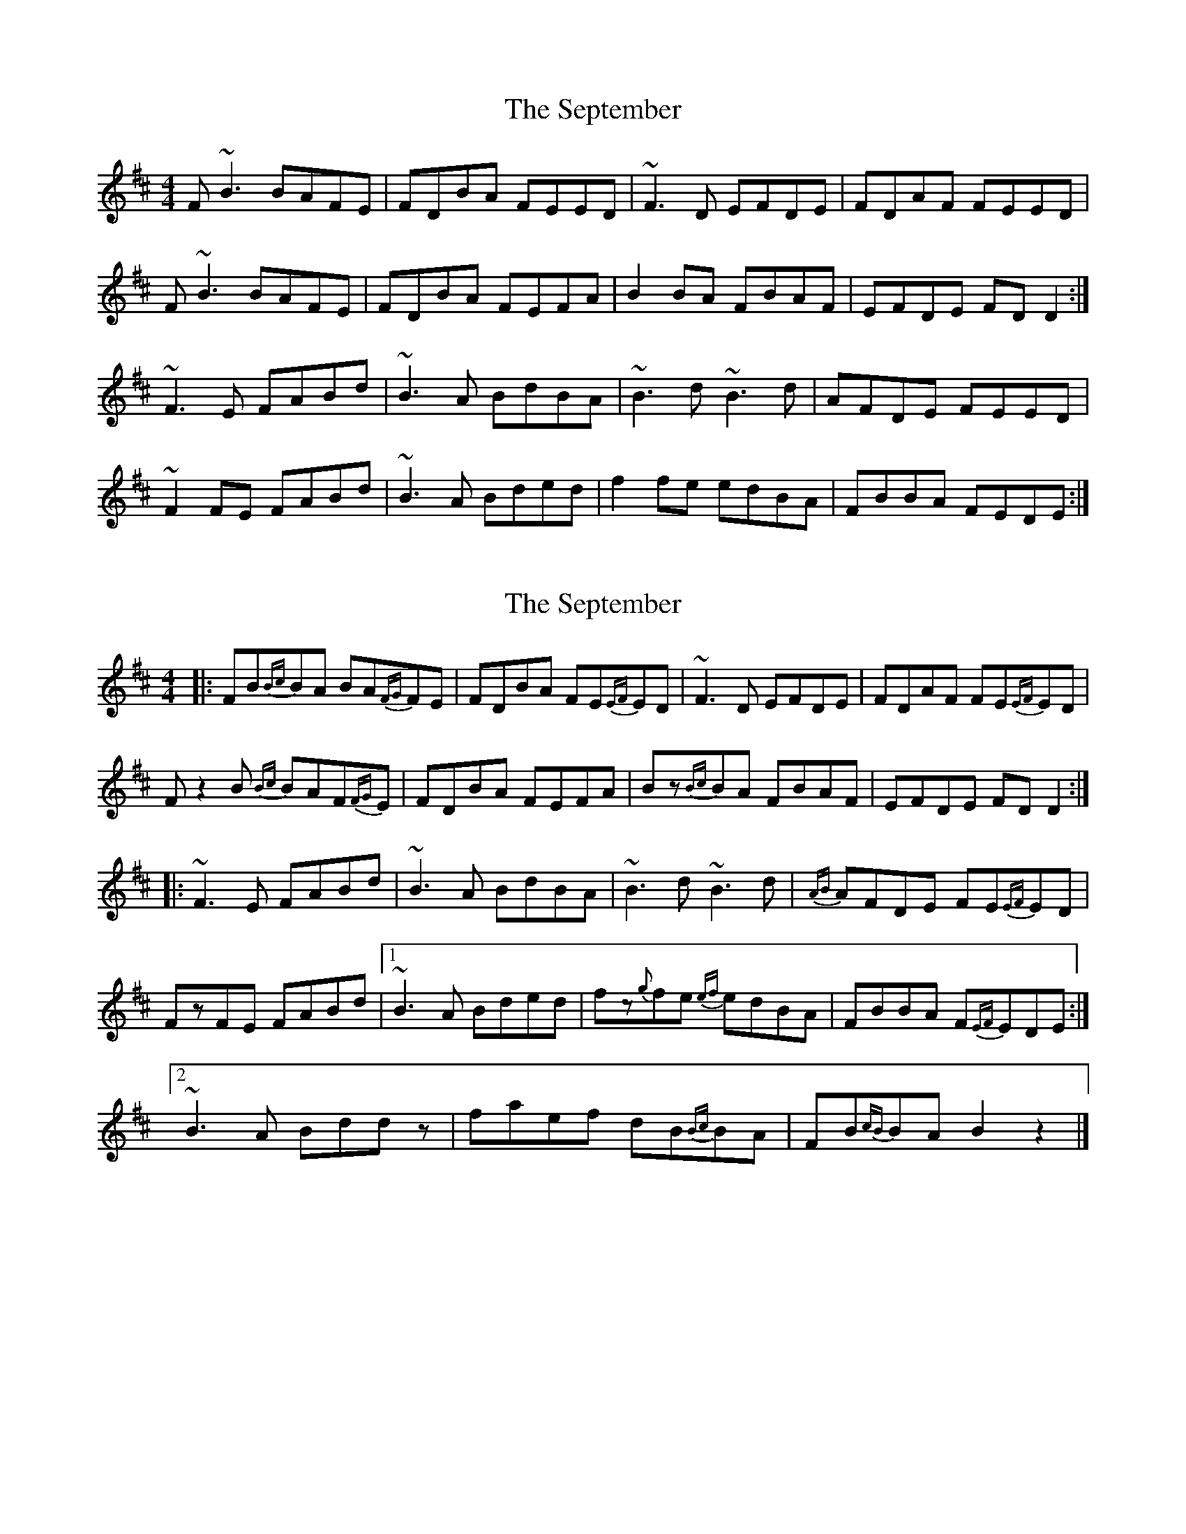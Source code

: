 X: 1
T: September, The
Z: Christian_T
S: https://thesession.org/tunes/3064#setting3064
R: reel
M: 4/4
L: 1/8
K: Bmin
F~B3 BAFE|FDBA FEED|~F3D EFDE|FDAF FEED|
F~B3 BAFE|FDBA FEFA|B2BA FBAF|EFDE FDD2:|
~F3E FABd|~B3A BdBA|~B3d ~B3d|AFDE FEED|
~F2FE FABd|~B3A Bded|f2fe edBA|FBBA FEDE:|
X: 2
T: September, The
Z: walterbracht
S: https://thesession.org/tunes/3064#setting16200
R: reel
M: 4/4
L: 1/8
K: Bmin
[|:FB{Bc}BA BA{FG}FE|FDBA FE{EF}ED|~F3D EFDE|FDAF FE{EF}ED|Fz2B {Bc}BAF{FG}E|FDBA FEFA|Bz{Bc}BA FBAF|EFDE FDD2:|][|:~F3E FABd|~B3A BdBA|~B3d ~B3d|{AB}AFDE FE{EF}ED|FzFE FABd|1~B3A Bded|fz{g}fe {ef}edBA|FBBA F{EF}EDE:|]2~B3A Bddz|faef dB{Bc}BA|FB{cB}BA B2z2|]
